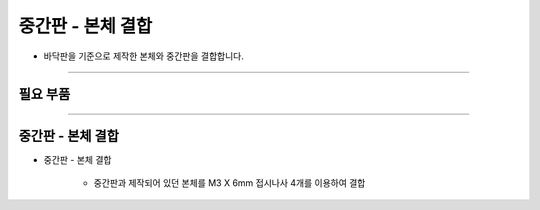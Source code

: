 중간판 - 본체 결합
==================

- 바닥판을 기준으로 제작한 본체와 중간판을 결합합니다.

--------------------------------------------------------

필요 부품
^^^^^^^^^^^^^^^^^^^^^^^^^^

.. thumbnail:: /_images/education/combination1.png
      :width: 500
      :height: 300

.. raw:: html

-----------------------------------------

중간판 - 본체 결합
^^^^^^^^^^^^^^^^^^^^^^^^^^

.. thumbnail:: /_images/education/combination2.png
      :width: 800
      :height: 500

.. raw:: html

* 중간판 - 본체 결합

      - 중간판과 제작되어 있던 본체를 M3 X 6mm 접시나사 4개를 이용하여 결합
